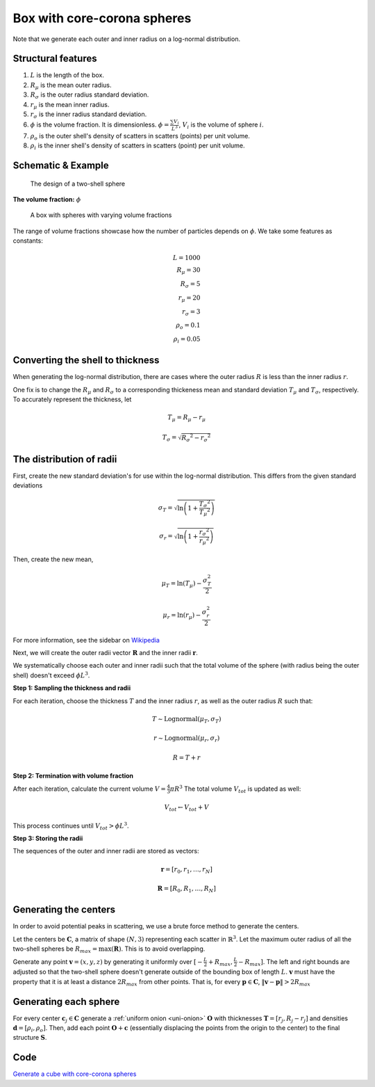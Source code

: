 .. _box-spheres:

Box with core-corona spheres
===============================================


Note that we generate each outer and inner radius on a log-normal distribution.

Structural features
---------------------
1. :math:`L` is the length of the box.
2. :math:`R_{\mu}` is the mean outer radius.
3. :math:`R_{\sigma}` is the outer radius standard deviation.
4. :math:`r_{\mu}` is the mean inner radius.
5. :math:`r_{\sigma}` is the inner radius standard deviation.
6. :math:`\phi` is the volume fraction. It is dimensionless. :math:`\phi = \frac{\sum V_{i}}{L^3}`, :math:`V_i` is the volume of sphere :math:`i`.
7. :math:`\rho_{o}` is the outer shell's density of scatters in scatters (points) per unit volume.
8. :math:`\rho_i` is the inner shell's density of scatters in scatters (point) per unit volume.

Schematic & Example
---------------------

.. figure:: images/Core-Corona-Spheroid.png

   The design of a two-shell sphere

**The volume fraction:** :math:`\phi`

.. figure:: images/box_with_spheres_volfr.png
  :class: with-border
  
  A box with spheres with varying volume fractions

The range of volume fractions showcase how the number of particles depends on :math:`\phi`. 
We take some features as constants:

.. math::
  L = 1000\\
  R_\mu = 30\\
  R_\sigma = 5\\
  r_\mu = 20\\
  r_\sigma = 3\\
  \rho_o  = 0.1\\
  \rho_i = 0.05

Converting the shell to thickness
----------------------------------


When generating the log-normal distribution, there are cases where the outer radius :math:`R` is less than the inner radius :math:`r`.

One fix is to change the :math:`R_{\mu}` and :math:`R_{\sigma}` to a corresponding thickeness mean and standard deviation 
:math:`T_\mu` and :math:`T_\sigma`, respectively. To accurately represent the thickness, 
let

.. math::
  T_\mu = R_\mu - r_\mu 

  T_\sigma = \sqrt{R_\sigma ^ 2 - r_\sigma ^ 2}

The distribution of radii
--------------------------

First, create the new standard deviation's for use within the log-normal distribution.
This differs from the given standard deviations

.. math::
  \sigma_T = \sqrt{\ln \left(1 + \frac{T_\sigma ^ 2}{T_\mu ^ 2} \right)} 

  \sigma_r = \sqrt{\ln \left(1 + \frac{r_\sigma ^ 2}{r_\mu ^ 2} \right)} 

Then, create the new mean, 

.. math::
  \mu_T = \ln(T_\mu) - \frac{\sigma_T^2}{2}

  \mu_r = \ln(r_\mu) - \frac{\sigma_r^2}{2}

For more information, see the sidebar on `Wikipedia <https://en.wikipedia.org/wiki/Log-normal_distribution>`_

Next, we will create the outer radii vector :math:`\mathbf{R}` and the inner radii :math:`\mathbf{r}`.

We systematically choose each outer and inner radii such that the total volume of the sphere (with radius being the outer shell)
doesn't exceed :math:`\phi L^3`.

**Step 1: Sampling the thickness and radii**

For each iteration, choose the thickness :math:`T` and the inner radius :math:`r`, as well as the outer radius :math:`R` such that:

.. math::
  T \sim \text{Lognormal}(\mu_T,\sigma_T)

  r \sim \text{Lognormal}(\mu_r, \sigma_r)

  R = T + r

**Step 2: Termination with volume fraction**

After each iteration, calculate the current volume :math:`V = \frac{4}{3} \pi R^3`
The total volume :math:`V_{tot}` is updated as well:

.. math::
  V_{tot} \leftarrow V_{tot} + V


This process continues until :math:`V_{tot} > \phi L^3`.

**Step 3: Storing the radii**

The sequences of the outer and inner radii are stored as vectors:

.. math::
   \mathbf{r} = [r_0, r_1, \dots, r_N]
   
   \mathbf{R} = [R_0, R_1, \dots, R_N]

Generating the centers
-------------------------

In order to avoid potential peaks in scattering, we use a brute force method to generate the centers.

Let the centers be :math:`\mathbf{C}`, a matrix of shape :math:`(N, 3)` representing each scatter in :math:`\mathbb{R}^3`.
Let the maximum outer radius of all the two-shell spheres be :math:`R_{max} = \max(\mathbf{R})`. This is to avoid overlapping.

Generate any point :math:`\mathbf{v} = (x, y, z)` by generating it uniformly over :math:`[-\frac{L}{2} + R_{max}, \frac{L}{2} - R_{max}]`.
The left and right bounds are adjusted so that the two-shell sphere doesn't generate outside of the bounding box of length :math:`L`.
:math:`\mathbf{v}` must have the property that it is at least a distance :math:`2 R_{max}` from other points. That is, for every 
:math:`\mathbf{p} \in \mathbf{C}`, :math:`\Vert \mathbf{v} - \mathbf{p} \Vert > 2 R_{max}`

Generating each sphere
-----------------------
For every center :math:`\mathbf{c}_j \in \mathbf{C}` generate a :ref:`uniform onion <uni-onion>` :math:`\mathbf{O}`
with thicknesses :math:`\mathbf{T} = [r_j, R_j - r_j]` and densities 
:math:`\mathbf{d} = [\rho_i, \rho_o]`. Then, add each point :math:`\mathbf{O} + \mathbf{c}` 
(essentially displacing the points from the origin to the center)
to the final structure :math:`\mathbf{S}`.

Code
--------
`Generate a cube with core-corona spheres <https://github.com/vaibhav-venkat/shapes_3d/blob/main/shapes_3d/objects/box_spheres.py>`_
